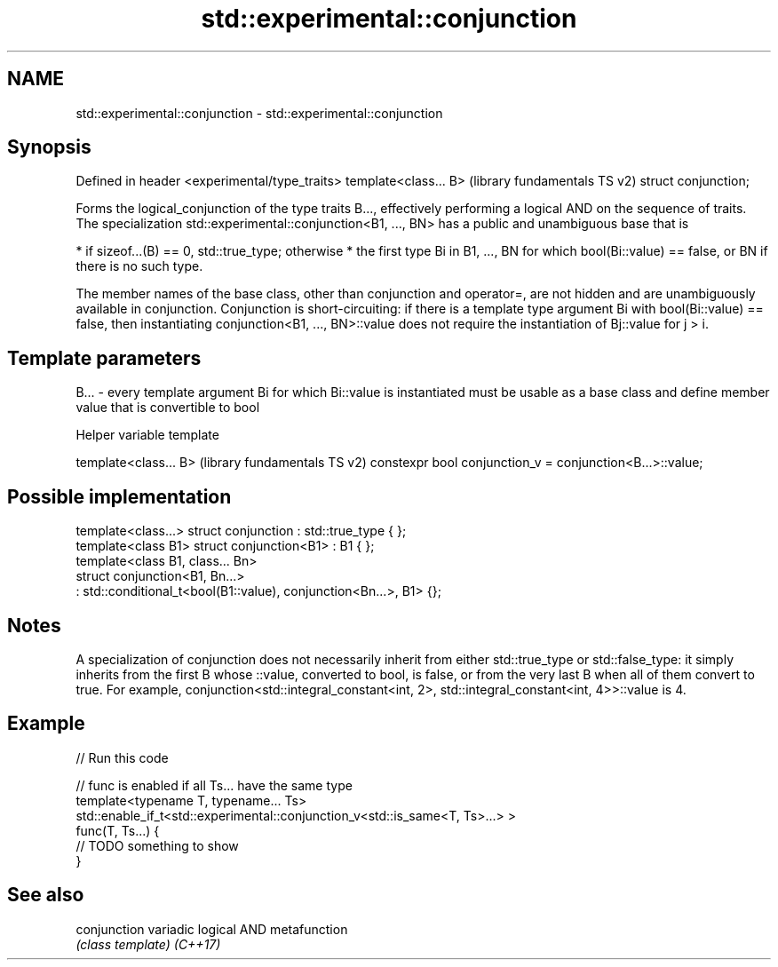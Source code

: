 .TH std::experimental::conjunction 3 "2020.03.24" "http://cppreference.com" "C++ Standard Libary"
.SH NAME
std::experimental::conjunction \- std::experimental::conjunction

.SH Synopsis

Defined in header <experimental/type_traits>
template<class... B>                          (library fundamentals TS v2)
struct conjunction;

Forms the logical_conjunction of the type traits B..., effectively performing a logical AND on the sequence of traits.
The specialization std::experimental::conjunction<B1, ..., BN> has a public and unambiguous base that is

* if sizeof...(B) == 0, std::true_type; otherwise
* the first type Bi in B1, ..., BN for which bool(Bi::value) == false, or BN if there is no such type.

The member names of the base class, other than conjunction and operator=, are not hidden and are unambiguously available in conjunction.
Conjunction is short-circuiting: if there is a template type argument Bi with bool(Bi::value) == false, then instantiating conjunction<B1, ..., BN>::value does not require the instantiation of Bj::value for j > i.

.SH Template parameters


B... - every template argument Bi for which Bi::value is instantiated must be usable as a base class and define member value that is convertible to bool


Helper variable template


template<class... B>                                      (library fundamentals TS v2)
constexpr bool conjunction_v = conjunction<B...>::value;


.SH Possible implementation



  template<class...> struct conjunction : std::true_type { };
  template<class B1> struct conjunction<B1> : B1 { };
  template<class B1, class... Bn>
  struct conjunction<B1, Bn...>
      : std::conditional_t<bool(B1::value), conjunction<Bn...>, B1> {};



.SH Notes

A specialization of conjunction does not necessarily inherit from either std::true_type or std::false_type: it simply inherits from the first B whose ::value, converted to bool, is false, or from the very last B when all of them convert to true. For example, conjunction<std::integral_constant<int, 2>, std::integral_constant<int, 4>>::value is 4.

.SH Example


// Run this code

  // func is enabled if all Ts... have the same type
  template<typename T, typename... Ts>
  std::enable_if_t<std::experimental::conjunction_v<std::is_same<T, Ts>...> >
  func(T, Ts...) {
   // TODO something to show
  }



.SH See also



conjunction variadic logical AND metafunction
            \fI(class template)\fP
\fI(C++17)\fP




